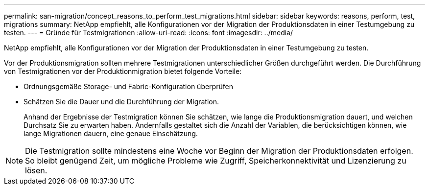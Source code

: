 ---
permalink: san-migration/concept_reasons_to_perform_test_migrations.html 
sidebar: sidebar 
keywords: reasons, perform, test, migrations 
summary: NetApp empfiehlt, alle Konfigurationen vor der Migration der Produktionsdaten in einer Testumgebung zu testen. 
---
= Gründe für Testmigrationen
:allow-uri-read: 
:icons: font
:imagesdir: ../media/


[role="lead"]
NetApp empfiehlt, alle Konfigurationen vor der Migration der Produktionsdaten in einer Testumgebung zu testen.

Vor der Produktionsmigration sollten mehrere Testmigrationen unterschiedlicher Größen durchgeführt werden. Die Durchführung von Testmigrationen vor der Produktionmigration bietet folgende Vorteile:

* Ordnungsgemäße Storage- und Fabric-Konfiguration überprüfen
* Schätzen Sie die Dauer und die Durchführung der Migration.
+
Anhand der Ergebnisse der Testmigration können Sie schätzen, wie lange die Produktionsmigration dauert, und welchen Durchsatz Sie zu erwarten haben. Andernfalls gestaltet sich die Anzahl der Variablen, die berücksichtigen können, wie lange Migrationen dauern, eine genaue Einschätzung.



[NOTE]
====
Die Testmigration sollte mindestens eine Woche vor Beginn der Migration der Produktionsdaten erfolgen. So bleibt genügend Zeit, um mögliche Probleme wie Zugriff, Speicherkonnektivität und Lizenzierung zu lösen.

====